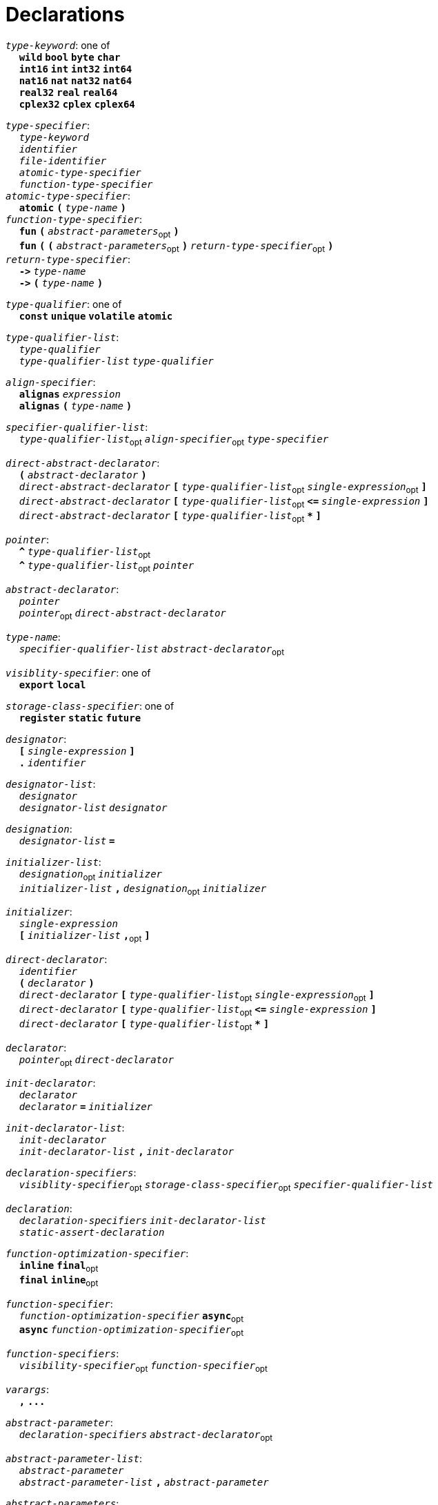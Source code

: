 = Declarations

++++
<link rel="stylesheet" href="../style.css" type="text/css">
++++

:tab: &nbsp;&nbsp;&nbsp;&nbsp;
:hardbreaks-option:

:star: *
:under: _

`_type-keyword_`: one of
{tab} `*wild*` `*bool*` `*byte*`  `*char*`
{tab} `*int16*` `*int*` `*int32*` `*int64*`
{tab} `*nat16*` `*nat*` `*nat32*` `*nat64*`
{tab} `*real32*` `*real*` `*real64*`
{tab} `*cplex32*` `*cplex*` `*cplex64*`

`_type-specifier_`:
{tab} `_type-keyword_`
{tab} `_identifier_`
{tab} `_file-identifier_`
{tab} `_atomic-type-specifier_`
{tab} `_function-type-specifier_`
`_atomic-type-specifier_`:
{tab} `*atomic*` `*(*` `_type-name_` `*)*`
`_function-type-specifier_`:
{tab} `*fun*` `*(*` `_abstract-parameters_`~opt~ `*)*`
{tab} `*fun*` `*(*` `*(*` `_abstract-parameters_`~opt~ `*)*` `_return-type-specifier_`~opt~ `*)*`
`_return-type-specifier_`:
{tab} `*\->*` `_type-name_` 
{tab} `*\->*` `*(*` `_type-name_` `*)*`

`_type-qualifier_`: one of
{tab} `*const*` `*unique*` `*volatile*` `*atomic*`

`_type-qualifier-list_`:
{tab} `_type-qualifier_`
{tab} `_type-qualifier-list_` `_type-qualifier_`

`_align-specifier_`:
{tab} `*alignas*` `_expression_`
{tab} `*alignas*` `*(*` `_type-name_` `*)*`

`_specifier-qualifier-list_`:
{tab} `_type-qualifier-list_`~opt~ `_align-specifier_`~opt~ `_type-specifier_`

`_direct-abstract-declarator_`:
{tab} `*(*` `_abstract-declarator_` `*)*`
{tab} `_direct-abstract-declarator_` `*[*` `_type-qualifier-list_`~opt~ `_single-expression_`~opt~ `*]*`
{tab} `_direct-abstract-declarator_` `*[*` `_type-qualifier-list_`~opt~  `*\<=*` `_single-expression_` `*]*`
{tab} `_direct-abstract-declarator_` `*[*` `_type-qualifier-list_`~opt~ `*{star}*` `*]*`

`_pointer_`:
{tab} `*^*` `_type-qualifier-list_`~opt~
{tab} `*^*` `_type-qualifier-list_`~opt~ `_pointer_`

`_abstract-declarator_`:
{tab} `_pointer_`
{tab} `_pointer_`~opt~ `_direct-abstract-declarator_`

`_type-name_`:
{tab} `_specifier-qualifier-list_` `_abstract-declarator_`~opt~




`_visiblity-specifier_`: one of
{tab} `*export*` `*local*` 

`_storage-class-specifier_`: one of
{tab} `*register*` `*static*` `*future*`

`_designator_`:
{tab} `*[*` `_single-expression_` `*]*`
{tab} `*.*` `_identifier_`

`_designator-list_`:
{tab} `_designator_`
{tab} `_designator-list_` `_designator_`

`_designation_`:
{tab} `_designator-list_` `*=*`

`_initializer-list_`:
{tab} `_designation_`~opt~ `_initializer_`
{tab} `_initializer-list_` `*,*` `_designation_`~opt~ `_initializer_`

`_initializer_`: 
{tab} `_single-expression_`
{tab} `*[*` `_initializer-list_` `*,*`~opt~ `*]*`

`_direct-declarator_`:
{tab} `_identifier_`
{tab} `*(*` `_declarator_` `*)*`
{tab} `_direct-declarator_` `*[*` `_type-qualifier-list_`~opt~ `_single-expression_`~opt~ `*]*`
{tab} `_direct-declarator_` `*[*` `_type-qualifier-list_`~opt~  `*\<=*` `_single-expression_` `*]*`
{tab} `_direct-declarator_` `*[*` `_type-qualifier-list_`~opt~ `*{star}*` `*]*`

`_declarator_`:
{tab} `_pointer_`~opt~ `_direct-declarator_`

`_init-declarator_`:
{tab} `_declarator_`
{tab} `_declarator_` `*=*` `_initializer_`

`_init-declarator-list_`: 
{tab} `_init-declarator_`
{tab} `_init-declarator-list_` `*,*` `_init-declarator_`

`_declaration-specifiers_`:
{tab} `_visiblity-specifier_`~opt~ `_storage-class-specifier_`~opt~ `_specifier-qualifier-list_` 

`_declaration_`:
{tab} `_declaration-specifiers_` `_init-declarator-list_` 
{tab} `_static-assert-declaration_` 




`_function-optimization-specifier_`:
{tab} `*inline*` `*final*`~opt~
{tab} `*final*` `*inline*`~opt~

`_function-specifier_`:
{tab} `_function-optimization-specifier_` `*async*`~opt~
{tab} `*async*` `_function-optimization-specifier_`~opt~

`_function-specifiers_`:
{tab} `_visibility-specifier_`~opt~ `_function-specifier_`~opt~

`_varargs_`:
{tab} `*,*` `*\...*`

`_abstract-parameter_`:
{tab} `_declaration-specifiers_` `_abstract-declarator_`~opt~

`_abstract-parameter-list_`:
{tab} `_abstract-parameter_`
{tab} `_abstract-parameter-list_` `*,*` `_abstract-parameter_`

`_abstract-parameters_`:
{tab} `_abstract-parameter-list_` `_varargs_`~opt~

`_parameter_`:
{tab} `_abstract-parameter_`
{tab} `_declaration-specifiers_` `_declarator_`

`_parameter-list_`:
{tab} `_parameter_`
{tab} `_parameter-list_` `*,*` `_parameter_`

`_default-parameter_`:
{tab} `_parameter_` `*=*` `_single-expression_`

`_default-parameter-list_`:
{tab} `_default-parameter_`
{tab} `_default-parameter-list_` `_default-parameter_`

`_parameters_`:
{tab} `_parameter-list_` `_varargs_`~opt~
{tab} `_parameter-list_` `*,*` `_default-parameter-list_` `_varargs_`~opt~
{tab} `_default-parameter-list_` `_varargs_`~opt~

`_function-definition_`:
{tab} `_function-specifiers_`~opt~ `*fun*` `_identifier_` `*(*` `_parameters_`~opt~ `*)*` `_function-return_`~opt~ `_compound-statement_`
`_function-return_`: 
{tab} `*\->*` `_type-name_` 




`_assert-declaration_`:
{tab} `*assert*` `_single-expression_` `*else*` `_single-expression_` 

`_static-assert-declaration_`:
{tab} `*static*` `_assert-declaration_`

`_enumerator_`:
{tab} `_identifier_`
{tab} `_identifier_` `*=*` `_single-expression_`

`_enumerator-list_`:
{tab} `_enumerator_`
{tab} `_enumerator-list_` `_enumerator_`

`_enum-definition_`:
{tab} `visibility-specifier`~opt~ `*enum*` `_identifier_` `*{*` `_enumerator-list_` `*,*`~opt~ `*}*` `_line-end_`

`_struct-declarator_`:
{tab} `_declarator_`
{tab} `_declarator_`~opt~ `*using*` `_single-expression_`

`_struct-declarator-list_`:
{tab} `_struct-declarator_`
{tab} `_struct-declarator-list_` `*,*` `_struct-declarator_`

`_struct-declaration_`:
{tab} `_specifier-qualifier-list_` `_struct-declarator-list_`~opt~ `_line-end_`
{tab} `_static-assert-declaration_` `_line-end_`

`_struct-declaration-list_`:
{tab} `_struct-declaration_`
{tab} `_struct-declaration-list_` `_struct-declaration_`

`_struct-definition_`:
{tab} `visibility-specifier`~opt~ `*struct*` `_identifier_` `*{*` `_struct-declaration-list_` `*}*` `_line-end_`
{tab} `visibility-specifier`~opt~ `*union*` `_identifier_` `*{*` `_struct-declaration-list_` `*}*` `_line-end_`
